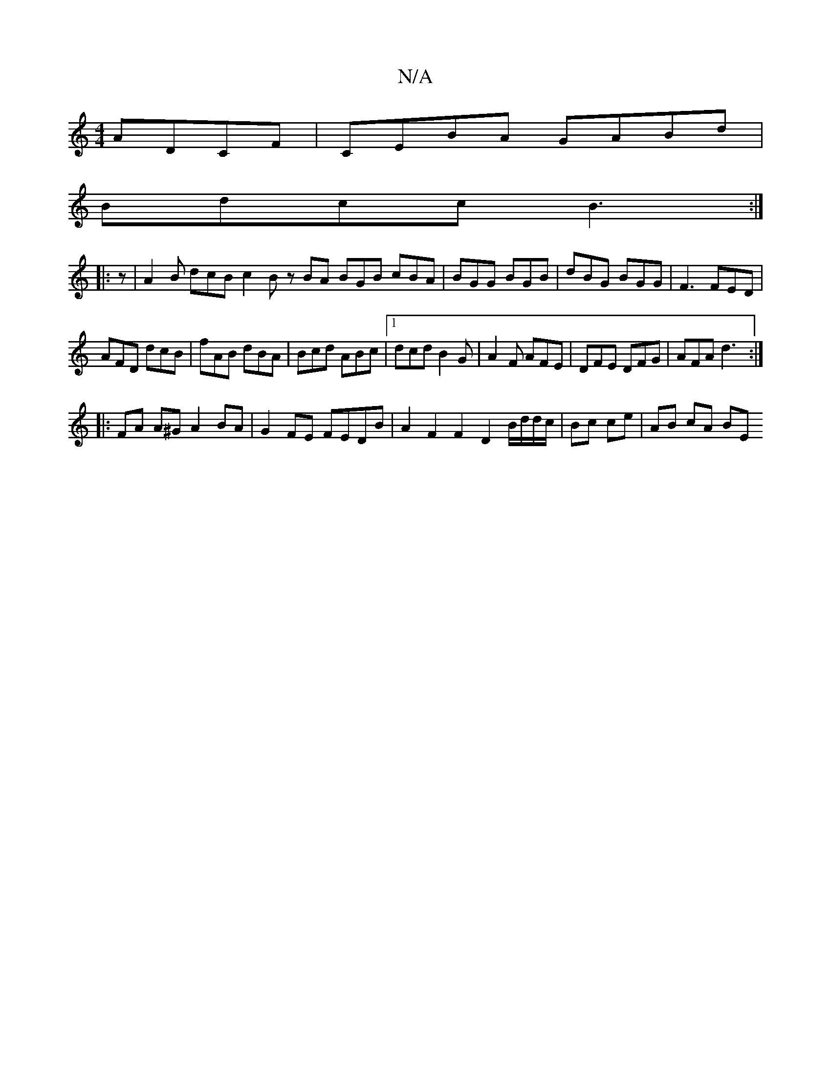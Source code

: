 X:1
T:N/A
M:4/4
R:N/A
K:Cmajor
 ADCF | CEBA GABd |
Bdcc B3 :|
|:z |A2B dcB c2B zBA BGB cBA|BGG BGB|dBG BGG|F3 FED|
AFD dcB|fAB dBA|Bcd ABc|1 dcd B2G|A2F AFE|DFE DFG|AFA d3:|
|:FA A^G A2BA|G2FE FEDB|A2F2F2-D2 B/d/d/c/|Bc ce|AB cA BE